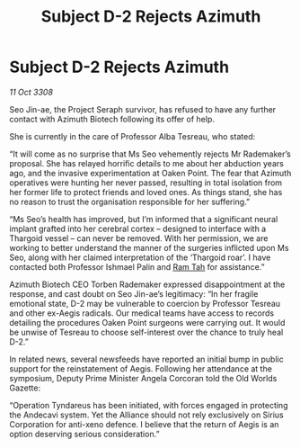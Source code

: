 :PROPERTIES:
:ID:       d40af2d9-66be-4c79-9483-a389ee25a70b
:END:
#+title: Subject D-2 Rejects Azimuth
#+filetags: :galnet:

* Subject D-2 Rejects Azimuth

/11 Oct 3308/

Seo Jin-ae, the Project Seraph survivor, has refused to have any further contact with Azimuth Biotech following its offer of help. 

She is currently in the care of Professor Alba Tesreau, who stated: 

“It will come as no surprise that Ms Seo vehemently rejects Mr Rademaker’s proposal. She has relayed horrific details to me about her abduction years ago, and the invasive experimentation at Oaken Point. The fear that Azimuth operatives were hunting her never passed, resulting in total isolation from her former life to protect friends and loved ones. As things stand, she has no reason to trust the organisation responsible for her suffering.” 

“Ms Seo’s health has improved, but I’m informed that a significant neural implant grafted into her cerebral cortex – designed to interface with a Thargoid vessel – can never be removed. With her permission, we are working to better understand the manner of the surgeries inflicted upon Ms Seo, along with her claimed interpretation of the ‘Thargoid roar’. I have contacted both Professor Ishmael Palin and [[id:4551539e-a6b2-4c45-8923-40fb603202b7][Ram Tah]] for assistance.” 

Azimuth Biotech CEO Torben Rademaker expressed disappointment at the response, and cast doubt on Seo Jin-ae’s legitimacy: “In her fragile emotional state, D-2 may be vulnerable to coercion by Professor Tesreau and other ex-Aegis radicals. Our medical teams have access to records detailing the procedures Oaken Point surgeons were carrying out. It would be unwise of Tesreau to choose self-interest over the chance to truly heal D-2.” 

In related news, several newsfeeds have reported an initial bump in public support for the reinstatement of Aegis. Following her attendance at the symposium, Deputy Prime Minister Angela Corcoran told the Old Worlds Gazette:  

“Operation Tyndareus has been initiated, with forces engaged in protecting the Andecavi system. Yet the Alliance should not rely exclusively on Sirius Corporation for anti-xeno defence. I believe that the return of Aegis is an option deserving serious consideration.”

